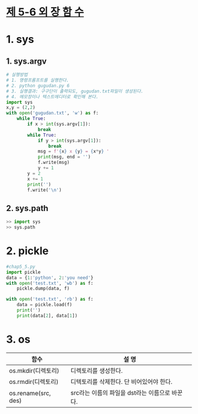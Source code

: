 
# -*- org-image-actual-width: nil; -*-
* [[https://wikidocs.net/33][제 5-6 외 장 함 수]]

* 1. sys
  
** 1. sys.argv
  #+BEGIN_SRC python
# 실행방법
# 1. 명령프롬프트를 실행한다.
# 2. python gugudan.py 6
# 3. 실행결과: 구구단이 출력되도, gugudan.txt파일이 생성된다.
# 4. 메모장이나 텍스트에디터로 확인해 본다.
import sys
x,y = (2,2)
with open('gugudan.txt', 'w') as f:
    while True:
        if x > int(sys.argv[1]):
            break
        while True:
            if y > int(sys.argv[1]):
                break
            msg = f'{x} x {y} = {x*y} '
            print(msg, end = '')
            f.write(msg)
            y += 1
        y = 2
        x += 1
        print('')
        f.write('\n')
  #+END_SRC

** 2. sys.path
 #+BEGIN_SRC python
 >> import sys
 >> sys.path
 #+END_SRC

* 2. pickle
  #+BEGIN_SRC python
#chap5_5.py
import pickle
data = {1:'python', 2:'you need'}
with open('test.txt', 'wb') as f:
    pickle.dump(data, f)

with open('test.txt', 'rb') as f:
    data = pickle.load(f)
    print('')
    print(data[2], data[1])
  #+END_SRC
  
* 3. os

  |---------------------+------------------------------------------------|
  | 함수                | 설    명                                       |
  |---------------------+------------------------------------------------|
  | os.mkdir(디렉토리)  | 디렉토리를 생성한다.                           |
  | os.rmdir(디렉토리)  | 디텍토리를 삭제한다. 단 비어있어야 한다.       |
  | os.rename(src, des) | src라는 이름의 파일을 dst라는 이름으로 바꾼다. |
  |---------------------+------------------------------------------------|
 

